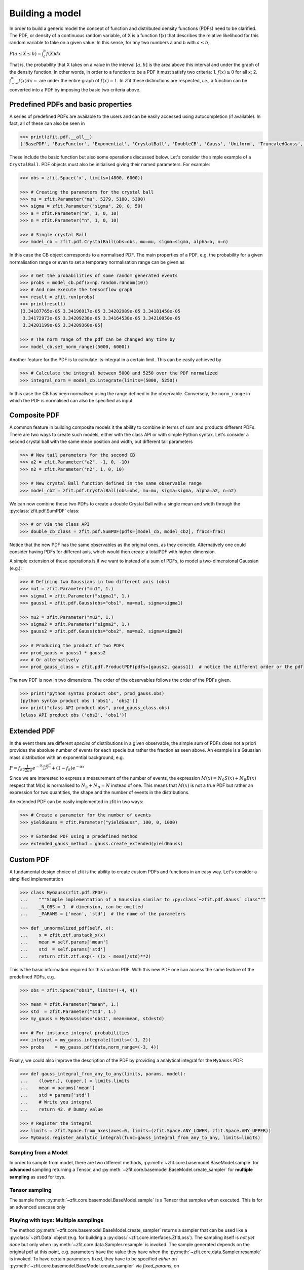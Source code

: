 Building a model
================

In order to build a generic model the concept of function and distributed density functions (PDFs) need to be clarified.
The PDF, or density of a continuous random variable, of X is a function f(x) that describes the relative likelihood for this random variable to take on a given value.
In this sense, for any two numbers a and b with :math:`a \leq b`,

:math:`P(a \leq X \leq b) = \int^{b}_{a}f(X)dx`

That is, the probability that X takes on a value in the interval :math:`[a, b]` is the area above this interval and under the graph of the density function.
In other words, in order to a function to be a PDF it must satisfy two criteria:
1. :math:`f(x) \geq 0` for all x;
2. :math:`\int^{\infty}_{-\infty}f(x)dx =` are under the entire graph of :math:`f(x)=1`.
In zfit these distinctions are respected, *i.e.*, a function can be converted into a PDF by imposing the basic two criteria above.

.. _basic-model:

Predefined PDFs and basic properties
------------------------------------

A series of predefined PDFs are available to the users and can be easily accessed using autocompletion (if available). In fact, all of these can also be seen in

.. code-block:: pycon

    >>> print(zfit.pdf.__all__)
    ['BasePDF', 'BaseFunctor', 'Exponential', 'CrystalBall', 'DoubleCB', 'Gauss', 'Uniform', 'TruncatedGauss', 'WrapDistribution', 'Chebyshev', 'Legendre', 'Chebyshev2', 'Hermite', 'Laguerre', 'RecursivePolynomial', 'ProductPDF', 'SumPDF', 'ZPDF', 'SimplePDF', 'SimpleFunctorPDF']

These include the basic function but also some operations discussed below. Let's consider the simple example of a ``CrystalBall``.
PDF objects must also be initialised giving their named parameters. For example:

.. code-block:: pycon

    >>> obs = zfit.Space('x', limits=(4800, 6000))

    >>> # Creating the parameters for the crystal ball
    >>> mu = zfit.Parameter("mu", 5279, 5100, 5300)
    >>> sigma = zfit.Parameter("sigma", 20, 0, 50)
    >>> a = zfit.Parameter("a", 1, 0, 10)
    >>> n = zfit.Parameter("n", 1, 0, 10)

    >>> # Single crystal Ball
    >>> model_cb = zfit.pdf.CrystalBall(obs=obs, mu=mu, sigma=sigma, alpha=a, n=n)

In this case the CB object corresponds to a normalised PDF. The main properties of a PDF, e.g. the probability for a given normalisation range or even
to set a temporary normalisation range can be given as

.. code-block:: pycon

    >>> # Get the probabilities of some random generated events
    >>> probs = model_cb.pdf(x=np.random.random(10))
    >>> # And now execute the tensorflow graph
    >>> result = zfit.run(probs)
    >>> print(result)
    [3.34187765e-05 3.34196917e-05 3.34202989e-05 3.34181458e-05
     3.34172973e-05 3.34209238e-05 3.34164538e-05 3.34210950e-05
     3.34201199e-05 3.34209360e-05]

    >>> # The norm range of the pdf can be changed any time by
    >>> model_cb.set_norm_range((5000, 6000))

Another feature for the PDF is to calculate its integral in a certain limit. This can be easily achieved by

.. code-block:: pycon

    >>> # Calculate the integral between 5000 and 5250 over the PDF normalized
    >>> integral_norm = model_cb.integrate(limits=(5000, 5250))

In this case the CB has been normalised using the range defined in the observable.
Conversely, the ``norm_range`` in which the PDF is normalised can also be specified as input.

Composite PDF
-------------

A common feature in building composite models it the ability to combine in terms of sum and products different PDFs.
There are two ways to create such models, either with the class API or with simple Python syntax.
Let's consider a second crystal ball with the same mean position and width, but different tail parameters

.. code-block:: pycon

    >>> # New tail parameters for the second CB
    >>> a2 = zfit.Parameter("a2", -1, 0, -10)
    >>> n2 = zfit.Parameter("n2", 1, 0, 10)

    >>> # New crystal Ball function defined in the same observable range
    >>> model_cb2 = zfit.pdf.CrystalBall(obs=obs, mu=mu, sigma=sigma, alpha=a2, n=n2)

We can now combine these two PDFs to create a double Crystal Ball with a single mean and width through the :py:class:`zfit.pdf.SumPDF` class:

.. code-block:: pycon

    >>> # or via the class API
    >>> double_cb_class = zfit.pdf.SumPDF(pdfs=[model_cb, model_cb2], fracs=frac)

Notice that the new PDF has the same observables as the original ones, as they coincide.
Alternatively one could consider having PDFs for different axis, which would then create a totalPDF with higher dimension.

A simple extension of these operations is if we want to instead of a sum of PDFs, to model a two-dimensional Gaussian (e.g.):

.. code-block:: pycon

    >>> # Defining two Gaussians in two different axis (obs)
    >>> mu1 = zfit.Parameter("mu1", 1.)
    >>> sigma1 = zfit.Parameter("sigma1", 1.)
    >>> gauss1 = zfit.pdf.Gauss(obs="obs1", mu=mu1, sigma=sigma1)

    >>> mu2 = zfit.Parameter("mu2", 1.)
    >>> sigma2 = zfit.Parameter("sigma2", 1.)
    >>> gauss2 = zfit.pdf.Gauss(obs="obs2", mu=mu2, sigma=sigma2)

    >>> # Producing the product of two PDFs
    >>> prod_gauss = gauss1 * gauss2
    >>> # Or alternatively
    >>> prod_gauss_class = zfit.pdf.ProductPDF(pdfs=[gauss2, gauss1])  # notice the different order or the pdf

The new PDF is now in two dimensions.
The order of the observables follows the order of the PDFs given.

.. code-block:: pycon

    >>> print("python syntax product obs", prod_gauss.obs)
    [python syntax product obs ('obs1', 'obs2')]
    >>> print("class API product obs", prod_gauss_class.obs)
    [class API product obs ('obs2', 'obs1')]


Extended PDF
------------

In the event there are different *species* of distributions in a given observable,
the simple sum of PDFs does not a priori provides the absolute number of events for each specie but rather the fraction as seen above.
An example is a Gaussian mass distribution with an exponential background, e.g.

:math:`P = f_{S}\frac{1}{\sqrt{2\pi}\sigma} e^{-\frac{(x-\mu)^{2}}{2\sigma^{2}}} + (1 - f_{S}) e^{-\alpha x}`

Since we are interested to express a measurement of the number of events,
the expression :math:`M(x) = N_{S}S(x) + N_{B}B(x)` respect that M(x) is normalised to :math:`N_{S} + N_{B} = N` instead of one.
This means that :math:`M(x)` is not a true PDF but rather an expression for two quantities, the shape and the number of events in the distributions.

An extended PDF can be easily implemented in zfit in two ways:

.. code-block:: pycon

    >>> # Create a parameter for the number of events
    >>> yieldGauss = zfit.Parameter("yieldGauss", 100, 0, 1000)

    >>> # Extended PDF using a predefined method
    >>> extended_gauss_method = gauss.create_extended(yieldGauss)



Custom PDF
----------
A fundamental design choice of zfit is the ability to create custom PDFs and functions in an easy way.
Let's consider a simplified implementation


.. code-block:: pycon

    >>> class MyGauss(zfit.pdf.ZPDF):
    ...    """Simple implementation of a Gaussian similar to :py:class`~zfit.pdf.Gauss` class"""
    ...    _N_OBS = 1  # dimension, can be omitted
    ...    _PARAMS = ['mean', 'std']  # the name of the parameters

    >>> def _unnormalized_pdf(self, x):
    ...    x = zfit.ztf.unstack_x(x)
    ...    mean = self.params['mean']
    ...    std  = self.params['std']
    ...    return zfit.ztf.exp(- ((x - mean)/std)**2)

This is the basic information required for this custom PDF.
With this new PDF one can access the same feature of the predefined PDFs, e.g.

.. code-block:: pycon

    >>> obs = zfit.Space("obs1", limits=(-4, 4))

    >>> mean = zfit.Parameter("mean", 1.)
    >>> std  = zfit.Parameter("std", 1.)
    >>> my_gauss = MyGauss(obs='obs1', mean=mean, std=std)

    >>> # For instance integral probabilities
    >>> integral = my_gauss.integrate(limits=(-1, 2))
    >>> probs    = my_gauss.pdf(data,norm_range=(-3, 4))

Finally, we could also improve the description of the PDF by providing a analytical integral for the ``MyGauss`` PDF:

.. code-block:: pycon

    >>> def gauss_integral_from_any_to_any(limits, params, model):
    ...    (lower,), (upper,) = limits.limits
    ...    mean = params['mean']
    ...    std = params['std']
    ...    # Write you integral
    ...    return 42. # Dummy value

    >>> # Register the integral
    >>> limits = zfit.Space.from_axes(axes=0, limits=(zfit.Space.ANY_LOWER, zfit.Space.ANY_UPPER))
    >>> MyGauss.register_analytic_integral(func=gauss_integral_from_any_to_any, limits=limits)


Sampling from a Model
'''''''''''''''''''''

In order to sample from model, there are two different methods,
:py:meth:`~zfit.core.basemodel.BaseModel.sample` for **advanced** sampling returning a Tensor, and
:py:meth:`~zfit.core.basemodel.BaseModel.create_sampler` for **multiple sampling** as used for toys.

Tensor sampling
'''''''''''''''''

The sample from :py:meth:`~zfit.core.basemodel.BaseModel.sample` is a Tensor that samples when executed.
This is for an advanced usecase only

Playing with toys: Multiple samplings
'''''''''''''''''''''''''''''''''''''

The method :py:meth:`~zfit.core.basemodel.BaseModel.create_sampler` returns a sampler that can be used
like a :py:class:`~zift.Data` object (e.g. for building a :py:class:`~zfit.core.interfaces.ZfitLoss`).
The sampling itself is *not yet done* but only when :py:meth:`~zfit.core.data.Sampler.resample` is
invoked. The sample generated depends on the original pdf at this point, e.g. parameters have the
value they have when the :py:meth:`~zfit.core.data.Sampler.resample` is invoked. To have certain
parameters fixed, they have to be specified *either* on :py:meth:`~zfit.core.basemodel.BaseModel.create_sampler`
via `fixed_params`, on :py:meth:`~zfit.core.data.Sampler.resample` by specifying which parameter
will take which value via `param_values` or by changing the attribute of :py:class:`~zfit.core.data.Sampler`.

How typically toys look like:
.. _playing_with_toys:

A typical example of toys would therefore look like

.. code:: pycon

    >>> # create a model depending on mu, sigma

        >>> sampler = model.create_sampler(n=1000,fixed_params=True)
        >>> nll = zfit.loss.UnbinnedNLL(model=model, data=sampler)

        >>> minimizer = zfit.minimize.Minuit()

        >>> for run_number in n_runs:
        ...    # initialize the parameters randomly
        ...    sampler.resample()  # now the resampling gets executed
        ...
        ...    mu.set_value(np.random.normal())
        ...    sigma.set_value(abs(np.random.normal()))
        ...
        ...    result = minimizer.minimize(nll)
        ...
        ...    # safe the result, collect the values, calculate errors...

Here we fixed all parameters as they have been initialized and then sample. If we do not provide any
arguments to `resample`, this will always sample now from the distribution with the parameters set to the values when
the sampler was created.


To give another, though not very useful example:

.. code:: pycon

    >>> # create a model depending on mu1, sigma1, mu2, sigma2

    >>> sampler = model.create_sampler(n=1000, fixed_params=[mu1, mu2])
    >>> nll = zfit.loss.UnbinnedNLL(model=model, data=sampler)

    >>> sampler.resample()  # now it sampled

    >>> # do something with nll
    >>> minimizer.minimize(nll)  # minimize

    >>> sampler.resample()
    >>> # note that the nll, being dependent on `sampler`, also changed!

The sample is now resampled with the *current values* (minimized values) of `sigma1`, `sigma2` and with
the initial values of `mu1`, `mu2` (because they have been fixed).

We can also specify the parameter values explicitly by
using the following argument. Reusing the example above

.. code:: pycon

    >>> sigma.set_value(np.random.normal())
    >>> sampler.resample(param_values={sigma1: 5})

The sample (and therefore also the sample the `nll` depends on) is now sampled with `sigma1` set to 5.

If some parameters are constrained to values observed from external measurements, usually Gaussian constraints,
then sampling of the observed values might be needed to obtain an unbiased sample from the model. Example:

.. code:: pycon

    >>> # same model depending on mu1, sigma1, mu2, sigma2
    >>> from contextlib import ExitStack

    >>> constraint = zfit.constraint.GaussianConstraint(x=[1.0, 0.5]
    ...                                                 mu=[sigma1, sigma2],
    ...                                                 sigma=[0.1, 0.05])

    >>> n_samples = 1000

    >>> sampler = model.create_sampler(n=n_samples, fixed_params=[mu1, mu2])
    >>> nll = zfit.loss.UnbinnedNLL(model=model, data=sampler, constraints=constraint)

    >>> constr_values = constraint.sample(n=n_samples)

    >>> for i in range(n_samples):
    ...     sampler.resample()
    ...     # do something with nll
    ...     with ExitStack() as stack:
    ...         for x, v in constr.items():
    ...             stack.enter_context(x.set_value(v))
    ...         minimizer.minimize(nll)  # minimize
